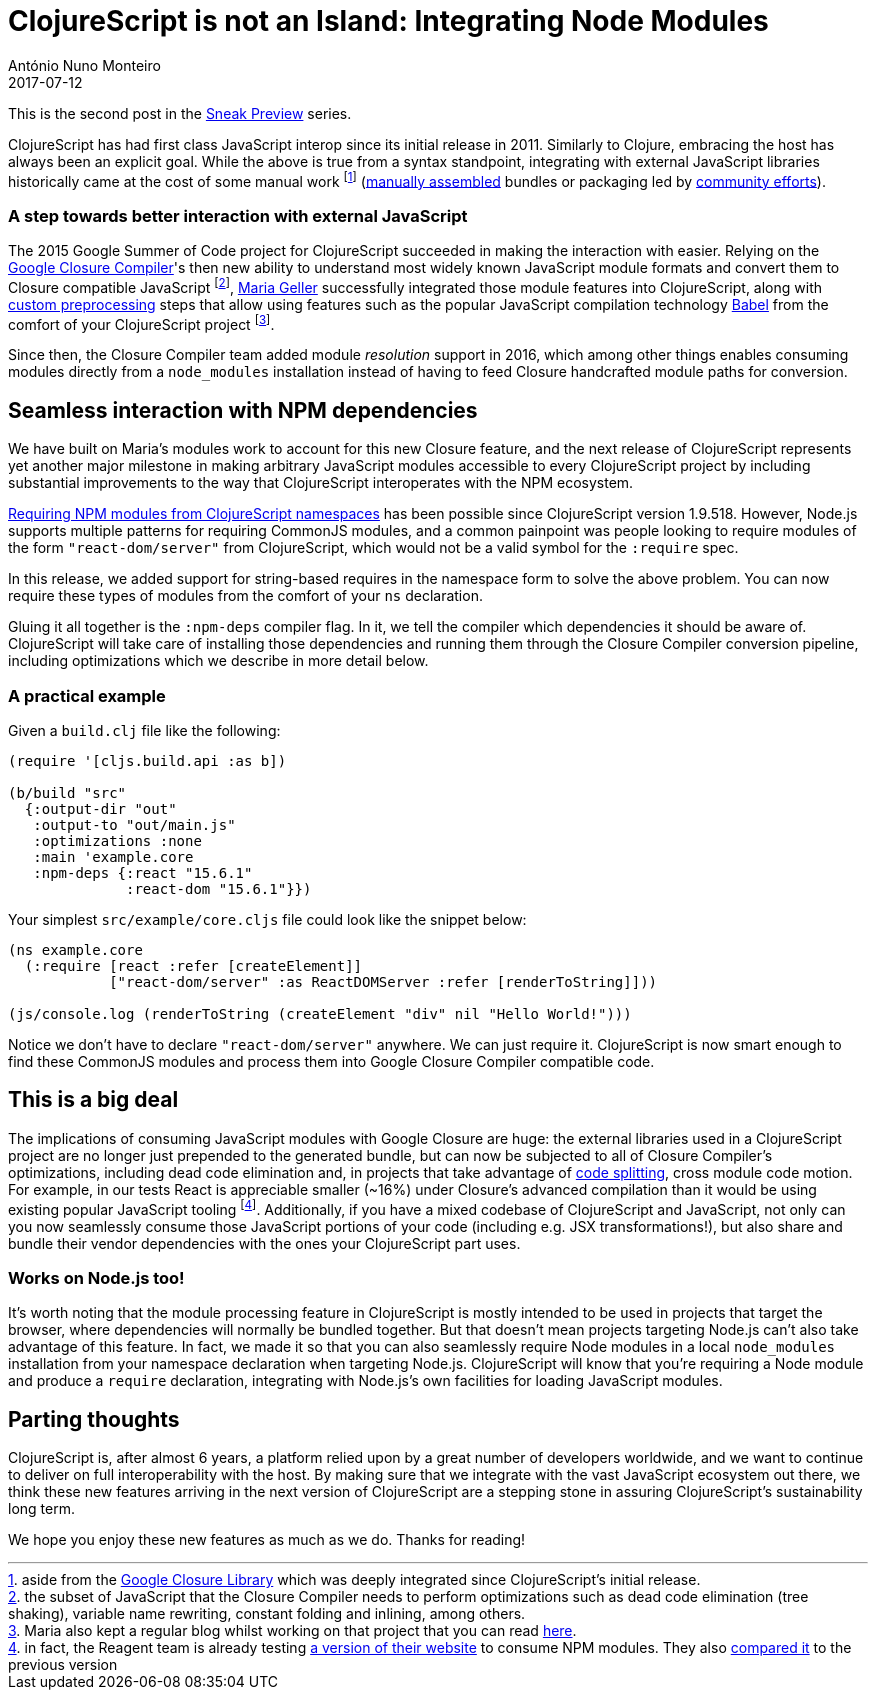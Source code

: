 = ClojureScript is not an Island: Integrating Node Modules
António Nuno Monteiro
2017-07-12
:jbake-type: post

ifdef::env-github,env-browser[:outfilesuffix: .adoc]

This is the second post in the
https://clojurescript.org/news/2017-07-07-sneak-preview[Sneak Preview] series.

ClojureScript has had first class JavaScript interop since its initial release
in 2011. Similarly to Clojure, embracing the host has always been an explicit goal.
While the above is true from a syntax standpoint, integrating with external
JavaScript libraries historically came at the cost of some manual work footnote:[aside
from the https://developers.google.com/closure/library/[Google Closure Library]
which was deeply integrated since ClojureScript's initial release.]
(https://clojurescript.org/reference/compiler-options#foreign-libs[manually assembled]
bundles or packaging led by http://github.com/cljsjs/packages[community efforts]).

=== A step towards better interaction with external JavaScript

The 2015 Google Summer of Code project for ClojureScript succeeded in making the
interaction with  easier. Relying on the https://developers.google.com/closure/compiler/[Google Closure Compiler]'s
then new ability to understand most widely known JavaScript module formats and
convert them to Closure compatible JavaScript footnote:[the subset of JavaScript
that the Closure Compiler needs to perform optimizations such as dead code elimination
(tree shaking), variable name rewriting, constant folding and inlining, among others.],
https://github.com/MNeise[Maria Geller] successfully integrated those module features
into ClojureScript, along with https://clojurescript.org/guides/javascript-modules#babel-transforms[custom preprocessing]
steps that allow using features such as the popular JavaScript compilation technology
http://babeljs.io/[Babel] from the comfort of your ClojureScript project
footnote:[Maria also kept a regular blog whilst working on that project that you
can read http://mneise.github.io/[here].].

Since then, the Closure Compiler team added module _resolution_ support in 2016,
which among other things enables consuming modules directly from a `node_modules`
installation instead of having to feed Closure handcrafted module paths for conversion.

== Seamless interaction with NPM dependencies

We have built on Maria's modules work to account for this new Closure feature, and
the next release of ClojureScript represents yet another major milestone in making
arbitrary JavaScript modules accessible to every ClojureScript project by including
substantial improvements to the way that ClojureScript interoperates with the NPM
ecosystem.

https://anmonteiro.com/2017/03/requiring-node-js-modules-from-clojurescript-namespaces/[Requiring NPM modules from ClojureScript namespaces]
has been possible since ClojureScript version 1.9.518. However, Node.js supports
multiple patterns for requiring CommonJS modules, and a common painpoint was people
looking to require modules of the form `"react-dom/server"` from ClojureScript, which
would not be a valid symbol for the `:require` spec.

In this release, we added support for string-based requires in the namespace form
to solve the above problem. You can now require these types of modules from the
comfort of your `ns` declaration.

Gluing it all together is the `:npm-deps` compiler flag. In it, we tell the compiler
which dependencies it should be aware of. ClojureScript will take care of installing
those dependencies and running them through the Closure Compiler conversion pipeline,
including optimizations which we describe in more detail below.

=== A practical example

Given a `build.clj` file like the following:

[source,clojure]
----
(require '[cljs.build.api :as b])

(b/build "src"
  {:output-dir "out"
   :output-to "out/main.js"
   :optimizations :none
   :main 'example.core
   :npm-deps {:react "15.6.1"
              :react-dom "15.6.1"}})
----

Your simplest `src/example/core.cljs` file could look like the snippet below:

[source,clojure]
----
(ns example.core
  (:require [react :refer [createElement]]
            ["react-dom/server" :as ReactDOMServer :refer [renderToString]]))

(js/console.log (renderToString (createElement "div" nil "Hello World!")))
----

Notice we don't have to declare `"react-dom/server"` anywhere. We can just require
it. ClojureScript is now smart enough to find these CommonJS modules and process
them into Google Closure Compiler compatible code.

== This is a big deal

The implications of consuming JavaScript modules with Google Closure are huge: the
external libraries used in a ClojureScript project are no longer just prepended to
the generated bundle, but can now be subjected to all of Closure Compiler's optimizations,
including dead code elimination and, in projects that take advantage of
https://clojurescript.org/news/2017-07-10-code-splitting[code splitting], cross
module code motion. For example, in our tests React is appreciable smaller (~16%)
under Closure's advanced compilation than it would be using existing popular JavaScript
tooling footnote:[in fact, the Reagent team is already testing
https://reagent-project.github.io/reagent-site-npm-deps-test/[a version of their website]
to consume NPM modules. They also 
https://twitter.com/JuhoTeperi/status/885228578098601984[compared it] to the previous version]. 
Additionally, if you have a mixed codebase of ClojureScript and JavaScript,
not only can you now seamlessly consume those JavaScript portions of your code
(including e.g. JSX transformations!), but also share and bundle their vendor
dependencies with the ones your ClojureScript part uses.

=== Works on Node.js too!

It's worth noting that the module processing feature in ClojureScript is mostly
intended to be used in projects that target the browser, where dependencies will
normally be bundled together. But that doesn't mean projects targeting Node.js can't
also take advantage of this feature. In fact, we made it so that you can also seamlessly
require Node modules in a local `node_modules` installation from your namespace
declaration when targeting Node.js. ClojureScript will know that you're requiring
a Node module and produce a `require` declaration, integrating with Node.js's own
facilities for loading JavaScript modules.

== Parting thoughts

ClojureScript is, after almost 6 years, a platform relied upon by a great number of
developers worldwide, and we want to continue to deliver on full interoperability
with the host. By making sure that we integrate with the vast JavaScript ecosystem
out there, we think these new features arriving in the next version of ClojureScript
are a stepping stone in assuring ClojureScript's sustainability long term.

We hope you enjoy these new features as much as we do. Thanks for reading!
